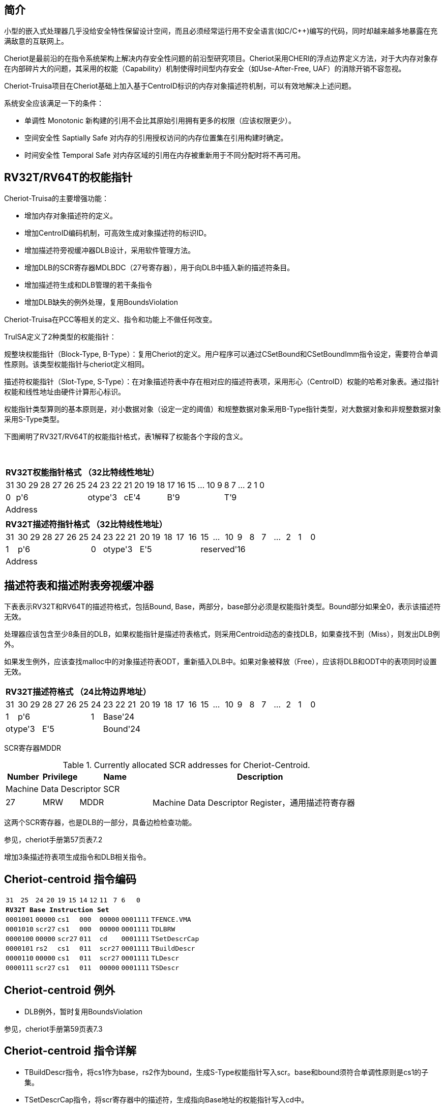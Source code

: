 [[cheriot-truisa]]
== 简介

小型的嵌入式处理器几乎没给安全特性保留设计空间，而且必须经常运行用不安全语言(如C/C++)编写的代码，同时却越来越多地暴露在充满敌意的互联网上。

Cheriot是最前沿的在指令系统架构上解决内存安全性问题的前沿型研究项目。Cheriot采用CHERI的浮点边界定义方法，对于大内存对象存在内部碎片大的问题，其采用的权能（Capability）机制使得时间型内存安全（如Use-After-Free, UAF）的消除开销不容忽视。

Cheriot-Truisa项目在Cheriot基础上加入基于CentroID标识的内存对象描述符机制，可以有效地解决上述问题。

系统安全应该满足一下的条件：

* 单调性 Monotonic 新构建的引用不会比其原始引用拥有更多的权限（应该权限更少）。
* 空间安全性 Saptially Safe 对内存的引用授权访问的内存位置集在引用构建时确定。
* 时间安全性 Temporal Safe 对内存区域的引用在内存被重新用于不同分配时将不再可用。

== RV32T/RV64T的权能指针

Cheriot-Truisa的主要增强功能：

* 增加内存对象描述符的定义。
* 增加CentroID编码机制，可高效生成对象描述符的标识ID。
* 增加描述符旁视缓冲器DLB设计，采用软件管理方法。
* 增加DLB的SCR寄存器MDLBDC（27号寄存器），用于向DLB中插入新的描述符条目。
* 增加描述符生成和DLB管理的若干条指令
* 增加DLB缺失的例外处理，复用BoundsViolation

Cheriot-Truisa在PCC等相关的定义、指令和功能上不做任何改变。

TruISA定义了2种类型的权能指针：

规整块权能指针（Block-Type, B-Type）：复用Cheriot的定义。用户程序可以通过CSetBound和CSetBoundImm指令设定，需要符合单调性原则。该类型权能指针与cheriot定义相同。

描述符权能指针（Slot-Type, S-Type）：在对象描述符表中存在相对应的描述符表项，采用形心（CentroID）权能的哈希对象表。通过指针权能和线性地址由硬件计算形心标识。

权能指针类型算则的基本原则是，对小数据对象（设定一定的阈值）和规整数据对象采用B-Type指针类型，对大数据对象和非规整数据对象采用S-Type类型。

下图阐明了RV32T/RV64T的权能指针格式，表1解释了权能各个字段的含义。

{empty} +
[%autowidth.stretch,float="center",align="center",cols="26*"]
|===
  26+^|*RV32T权能指针格式 （32比特线性地址）*
      |31   |30|29|28|27|26|25 |24|23|22   |21|20|19|18 |17|16|15|...|10|9|8|7|...|2|1|0   
   1+^|0 6+^|p'6            3+^|otype'3 4+^|cE'4     6+^|B'9           6+^|T’9    
  26+^|Address
|===

|===
  26+^|*RV32T描述符指针格式 （32比特线性地址）*
      |31   |30|29|28|27|26|25 |24   |23|22|21   |20|19|18|17|16 |15|...|10|9|8|7|...|2|1|0   
   1+^|1 6+^|p'6            1+^|0 3+^|otype'3 5+^|E'5        10+^|reserved'16    
  26+^|Address
|===


== 描述符表和描述附表旁视缓冲器

下表表示RV32T和RV64T的描述符格式，包括Bound, Base，两部分，base部分必须是权能指针类型。Bound部分如果全0，表示该描述符无效。

处理器应该包含至少8条目的DLB，如果权能指针是描述符表格式，则采用Centroid动态的查找DLB，如果查找不到（Miss），则发出DLB例外。

如果发生例外，应该查找malloc中的对象描述符表ODT，重新插入DLB中。如果对象被释放（Free），应该将DLB和ODT中的表项同时设置无效。

|===
  26+^|*RV32T描述符格式 （24比特边界地址）*
      |31   |30|29|28|27|26|25 |24    |23|22|21|20|19|18|17|16 |15|...|10|9|8|7|...|2|1|0   
   1+^|1 6+^|p'6            1+^|1 18+^|Base'24   
   3+^|otype'3 5+^|E'5            18+^|Bound'24
|===  

SCR寄存器MDDR

.Currently allocated SCR addresses for Cheriot-Centroid.
[float="center",align="center",cols="<10%,<10%,<20%,<60%",options="header"]
|===
|Number |Privilege |Name |Description
4+^|Machine Data Descriptor SCR

|27 |MRW |MDDR  | Machine Data Descriptor Register，通用描述符寄存器

|===

这两个SCR寄存器，也是DLB的一部分，具备边检检查功能。

参见，cheriot手册第57页表7.2

增加3条描述符表项生成指令和DLB相关指令。

<<<
== Cheriot-centroid 指令编码

[%autowidth.stretch,float="center",align="center",cols="<4m, >4m, <2m, >3m, <4m, >4m, <4m, >4m, <4m, >4m, <4m, >4m, <6m"]
|===
    |31          |   25|24  |  20|19  |  15|14  |   12|11      |      7| 6   |   0|
13+^|*RV32T Base Instruction Set*
 2+^|0001001        2+^|00000 2+^|cs1   2+^|000    2+^|00000        2+^| 0001111 <|TFENCE.VMA
 2+^|0001010        2+^|scr27 2+^|cs1   2+^|000    2+^|00000        2+^| 0001111 <|TDLBRW
 2+^|0000100        2+^|00000 2+^|scr27 2+^|011    2+^|cd           2+^| 0001111 <|TSetDescrCap
 2+^|0000101        2+^|rs2   2+^|cs1   2+^|011    2+^|scr27        2+^| 0001111 <|TBuildDescr
 2+^|0000110        2+^|00000 2+^|cs1   2+^|011    2+^|scr27        2+^| 0001111 <|TLDescr
 2+^|0000111        2+^|scr27 2+^|cs1   2+^|011    2+^|00000        2+^| 0001111 <|TSDescr
|===

<<<
== Cheriot-centroid 例外
 

* DLB例外，暂时复用BoundsViolation

参见，cheriot手册第59页表7.3

<<<
== Cheriot-centroid 指令详解

* TBuildDescr指令，将cs1作为base，rs2作为bound，生成S-Type权能指针写入scr。base和bound须符合单调性原则是cs1的子集。

* TSetDescrCap指令，将scr寄存器中的描述符，生成指向Base地址的权能指针写入cd中。

* TLDescr/TSDescr, 针对描述符的Load/store指令，在scr和内存中建立数据传输功能。

* TDLBRW指令，将指定的MDDR中的写入DLB中，cs1作为权能指针必须与MDDR的Centroid相同。

* TFENCE.VMA指令，执行DLB清除操作（flush），cs1如果是全0，表示清除所有DLB表项，否则只清除cs1指示的DLB表项。


== 对象描述符表和描述符旁视缓冲器使用说明

产生DLB描述符缺失例外。根据mtval CSR寄存器中的例外产生地址，软件查找缺失对象描述符

如果需要生成一个新的对象描述符

1. 用CSetAddr生成新的base保存到cs1，将新的bound保存到rs2寄存器中。

2. 使用TBuildDescr指令生成S-Type的权能指针, cs1是对象的base，rs2是对象的bound，cd是对象的权能指针。保证生成的内存对象是cs1内存对象的子集。

3. 需要软件更新对象描述符表。

4. 将描述符写入MDDR SCR寄存器中。（或者用TBuildDescr指令直接写入）

5. 使用TDLBRW指令，将MDDR系统全能寄存器插入DLB中。

